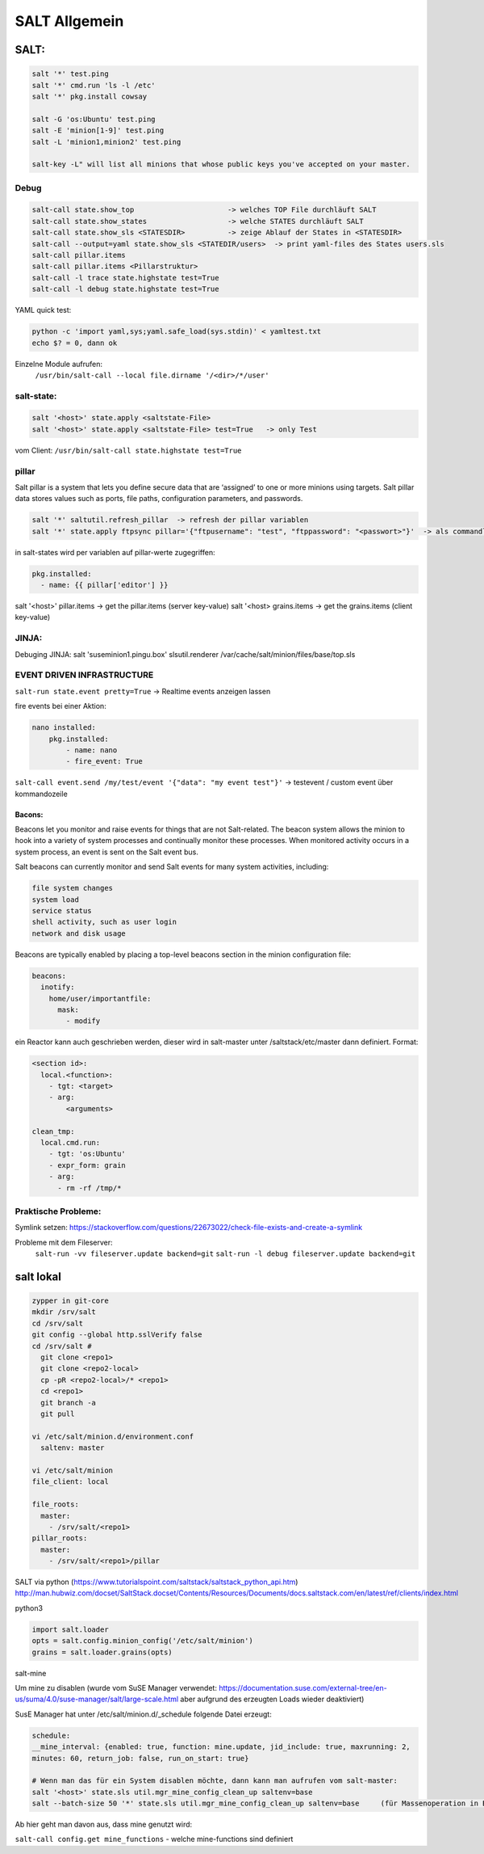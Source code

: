 .. _salt_allg:

###############
SALT Allgemein
###############

SALT:
=====

.. code-block:: bash

  salt '*' test.ping
  salt '*' cmd.run 'ls -l /etc'
  salt '*' pkg.install cowsay

  salt -G 'os:Ubuntu' test.ping
  salt -E 'minion[1-9]' test.ping
  salt -L 'minion1,minion2' test.ping

  salt-key -L" will list all minions that whose public keys you've accepted on your master.


Debug
------

.. code-block:: bash

  salt-call state.show_top                      -> welches TOP File durchläuft SALT
  salt-call state.show_states                   -> welche STATES durchläuft SALT
  salt-call state.show_sls <STATESDIR>          -> zeige Ablauf der States in <STATESDIR>
  salt-call --output=yaml state.show_sls <STATEDIR/users>  -> print yaml-files des States users.sls
  salt-call pillar.items
  salt-call pillar.items <Pillarstruktur>
  salt-call -l trace state.highstate test=True
  salt-call -l debug state.highstate test=True

YAML quick test: 

.. code-block:: bash

  python -c 'import yaml,sys;yaml.safe_load(sys.stdin)' < yamltest.txt
  echo $? = 0, dann ok

Einzelne Module aufrufen:
 ``/usr/bin/salt-call --local file.dirname '/<dir>/*/user'``


salt-state:
-----------

.. code-block:: bash

  salt '<host>' state.apply <saltstate-File>
  salt '<host>' state.apply <saltstate-File> test=True   -> only Test

vom Client: ``/usr/bin/salt-call state.highstate test=True``

pillar
-------
Salt pillar is a system that lets you define secure data that are ‘assigned’ to one or more minions using targets. 
Salt pillar data stores values such as ports, file paths, configuration parameters, and passwords.

.. code-block:: bash

  salt '*' saltutil.refresh_pillar  -> refresh der pillar variablen
  salt '*' state.apply ftpsync pillar='{"ftpusername": "test", "ftppassword": "<passwort>"}'  -> als commandline variante

in salt-states wird per variablen auf pillar-werte zugegriffen:

.. code-block:: bash

    pkg.installed:
      - name: {{ pillar['editor'] }}


salt '<host>' pillar.items   -> get the pillar.items (server key-value)
salt '<host>  grains.items   -> get the grains.items (client key-value)


JINJA:
------
Debuging JINJA:
salt 'suseminion1.pingu.box' slsutil.renderer /var/cache/salt/minion/files/base/top.sls

EVENT DRIVEN INFRASTRUCTURE
---------------------------
``salt-run state.event pretty=True``  -> Realtime events anzeigen lassen

fire events bei einer Aktion:

.. code-block:: bash

    nano installed:
        pkg.installed:
            - name: nano
            - fire_event: True

``salt-call event.send /my/test/event '{"data": "my event test"}'``    -> testevent / custom event über kommandozeile

Bacons:
........
Beacons let you monitor and raise events for things that are not Salt-related. The beacon system allows the minion to hook into a variety of system processes and continually monitor these processes. When monitored activity occurs in a system process, an event is sent on the Salt event bus.

Salt beacons can currently monitor and send Salt events for many system activities, including:

.. code-block:: bash

    file system changes
    system load
    service status
    shell activity, such as user login
    network and disk usage

Beacons are typically enabled by placing a top-level beacons section in the minion configuration file:

.. code-block:: bash

  beacons:
    inotify:
      home/user/importantfile:
        mask:
          - modify


ein Reactor kann auch geschrieben werden, dieser wird in salt-master unter /saltstack/etc/master dann definiert.
Format:

.. code-block:: bash

    <section id>:
      local.<function>:
        - tgt: <target>
        - arg:
            <arguments>

    clean_tmp:
      local.cmd.run:
        - tgt: 'os:Ubuntu'
        - expr_form: grain
        - arg:
          - rm -rf /tmp/*



Praktische Probleme:
-----------------------
Symlink setzen: https://stackoverflow.com/questions/22673022/check-file-exists-and-create-a-symlink

Probleme mit dem Fileserver:
	``salt-run -vv fileserver.update backend=git``
	``salt-run -l debug fileserver.update backend=git``


salt lokal
==========

.. code-block:: bash

  zypper in git-core
  mkdir /srv/salt
  cd /srv/salt
  git config --global http.sslVerify false
  cd /srv/salt # 
    git clone <repo1>
    git clone <repo2-local>
    cp -pR <repo2-local>/* <repo1>
    cd <repo1>
    git branch -a
    git pull
	
  vi /etc/salt/minion.d/environment.conf
    saltenv: master 
    
  vi /etc/salt/minion
  file_client: local

  file_roots:
    master:
      - /srv/salt/<repo1>
  pillar_roots:
    master:
      - /srv/salt/<repo1>/pillar



SALT via python (https://www.tutorialspoint.com/saltstack/saltstack_python_api.htm)
http://man.hubwiz.com/docset/SaltStack.docset/Contents/Resources/Documents/docs.saltstack.com/en/latest/ref/clients/index.html

python3

.. code-block:: bash

  import salt.loader
  opts = salt.config.minion_config('/etc/salt/minion')
  grains = salt.loader.grains(opts)

salt-mine

Um mine zu disablen (wurde vom SuSE Manager verwendet: https://documentation.suse.com/external-tree/en-us/suma/4.0/suse-manager/salt/large-scale.html aber aufgrund des erzeugten Loads wieder deaktiviert)

SusE Manager hat unter /etc/salt/minion.d/_schedule folgende Datei erzeugt: 

.. code-block:: bash

  schedule:
  __mine_interval: {enabled: true, function: mine.update, jid_include: true, maxrunning: 2,
  minutes: 60, return_job: false, run_on_start: true}
    
  # Wenn man das für ein System disablen möchte, dann kann man aufrufen vom salt-master:
  salt '<host>' state.sls util.mgr_mine_config_clean_up saltenv=base
  salt --batch-size 50 '*' state.sls util.mgr_mine_config_clean_up saltenv=base     (für Massenoperation in Batches)
  
Ab hier geht man davon aus, dass mine genutzt wird:

``salt-call config.get mine_functions``     - welche mine-functions sind definiert
 